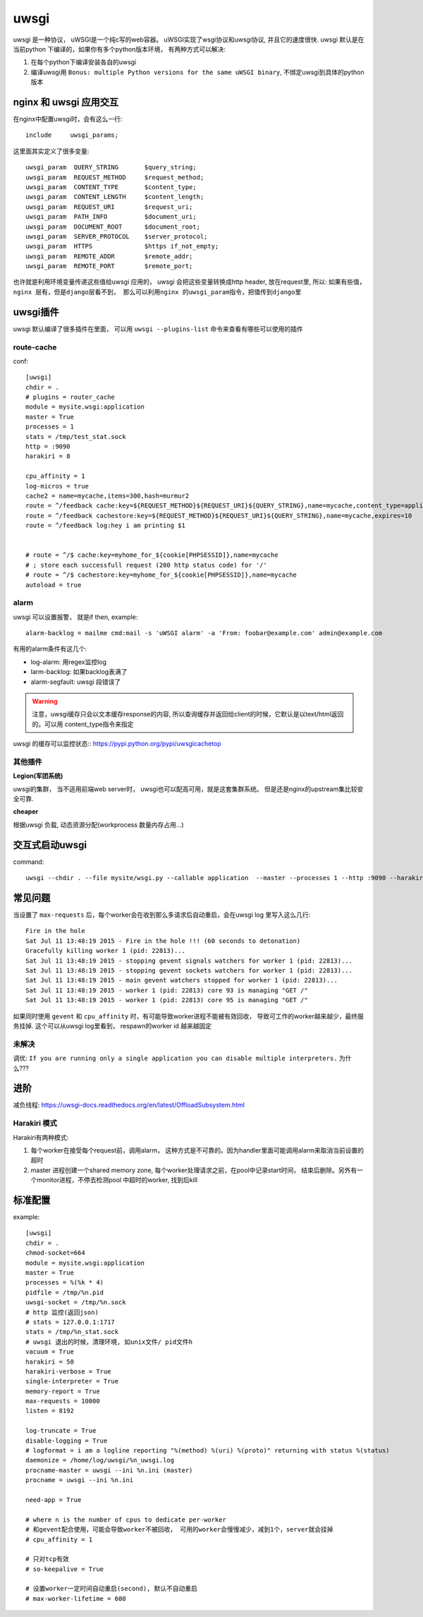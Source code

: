 ===============================================
uwsgi
===============================================

uwsgi 是一种协议， uWSGI是一个纯c写的web容器。 uWSGI实现了wsgi协议和uwsgi协议, 并且它的速度很快.
uwsgi 默认是在当前python 下编译的，如果你有多个python版本环境， 有两种方式可以解决:

1. 在每个python下编译安装各自的uwsgi
2. 编译uwsgi用 ``Bonus: multiple Python versions for the same uWSGI binary``, 不绑定uwsgi到具体的python版本


nginx 和 uwsgi 应用交互
---------------------------------------

在nginx中配置uwsgi时，会有这么一行::

    include     uwsgi_params;


这里面其实定义了很多变量::

    uwsgi_param  QUERY_STRING       $query_string;
    uwsgi_param  REQUEST_METHOD     $request_method;
    uwsgi_param  CONTENT_TYPE       $content_type;
    uwsgi_param  CONTENT_LENGTH     $content_length;
    uwsgi_param  REQUEST_URI        $request_uri;
    uwsgi_param  PATH_INFO          $document_uri;
    uwsgi_param  DOCUMENT_ROOT      $document_root;
    uwsgi_param  SERVER_PROTOCOL    $server_protocol;
    uwsgi_param  HTTPS              $https if_not_empty;
    uwsgi_param  REMOTE_ADDR        $remote_addr;
    uwsgi_param  REMOTE_PORT        $remote_port;


也许就是利用环境变量传递这些值给uwsgi 应用的， uwsgi 会把这些变量转换成http header, 放在request里, 所以: ``如果有些值，
nginx 层有，但是django层看不到， 那么可以利用nginx 的uwsgi_param指令，把值传到django里``


uwsgi插件
---------------------------------------

uwsgi 默认编译了很多插件在里面， 可以用 ``uwsgi --plugins-list`` 命令来查看有哪些可以使用的插件


route-cache
~~~~~~~~~~~~~~~~~~~~~~~

conf::

    [uwsgi]
    chdir = .
    # plugins = router_cache
    module = mysite.wsgi:application
    master = True
    processes = 1
    stats = /tmp/test_stat.sock
    http = :9090
    harakiri = 8

    cpu_affinity = 1
    log-micros = true
    cache2 = name=mycache,items=300,hash=murmur2
    route = ^/feedback cache:key=${REQUEST_METHOD}${REQUEST_URI}${QUERY_STRING},name=mycache,content_type=application/json
    route = ^/feedback cachestore:key=${REQUEST_METHOD}${REQUEST_URI}${QUERY_STRING},name=mycache,expires=10
    route = ^/feedback log:hey i am printing $1


    # route = ^/$ cache:key=myhome_for_${cookie[PHPSESSID]},name=mycache
    # ; store each successfull request (200 http status code) for '/'
    # route = ^/$ cachestore:key=myhome_for_${cookie[PHPSESSID]},name=mycache
    autoload = true

alarm
~~~~~~~~~~~~~~~~~~~~~~~

uwsgi 可以设置报警， 就是if then, example::

   alarm-backlog = mailme cmd:mail -s 'uWSGI alarm' -a 'From: foobar@example.com' admin@example.com


有用的alarm条件有这几个:

- log-alarm: 用regex监控log
- larm-backlog: 如果backlog表满了
- alarm-segfault: uwsgi 段错误了

.. warning::
    注意，uwsgi缓存只会以文本缓存response的内容, 所以查询缓存并返回给client的时候，它默认是以text/html返回的。可以用
    content_type指令来指定


uwsgi 的缓存可以监控状态:: https://pypi.python.org/pypi/uwsgicachetop


其他插件
~~~~~~~~~~~~~~~~~~~~~~~

**Legion(军团系统)**

uwsgi的集群， 当不适用前端web server时， uwsgi也可以配高可用，就是这套集群系统。 但是还是nginx的upstream集比较安全可靠.


**cheaper**

根据uwsgi 负载, 动态资源分配(workprocess 数量\内存占用...)

交互式启动uwsgi
---------------------------------------

command::

    uwsgi --chdir . --file mysite/wsgi.py --callable application  --master --processes 1 --http :9090 --harakiri 10


常见问题
---------------------------------------


当设置了 ``max-requests`` 后，每个worker会在收到那么多请求后自动重启，会在uwsgi log 里写入这么几行::

    Fire in the hole
    Sat Jul 11 13:48:19 2015 - Fire in the hole !!! (60 seconds to detonation)
    Gracefully killing worker 1 (pid: 22813)...
    Sat Jul 11 13:48:19 2015 - stopping gevent signals watchers for worker 1 (pid: 22813)...
    Sat Jul 11 13:48:19 2015 - stopping gevent sockets watchers for worker 1 (pid: 22813)...
    Sat Jul 11 13:48:19 2015 - main gevent watchers stopped for worker 1 (pid: 22813)...
    Sat Jul 11 13:48:19 2015 - worker 1 (pid: 22813) core 93 is managing "GET /"
    Sat Jul 11 13:48:19 2015 - worker 1 (pid: 22813) core 95 is managing "GET /"



如果同时使用 ``gevent`` 和 ``cpu_affinity`` 时，有可能导致worker进程不能被有效回收，
导致可工作的worker越来越少，最终服务挂掉. 这个可以从uwsgi log里看到， respawn的worker id 越来越固定

未解决
~~~~~~~~~~~~~~~~~~~~~~~

调优: ``If you are running only a single application you can disable multiple interpreters.`` 为什么???



进阶
---------------------------------------

减负线程: https://uwsgi-docs.readthedocs.org/en/latest/OffloadSubsystem.html


Harakiri 模式
~~~~~~~~~~~~~~~~~~~~~~~

Harakiri有两种模式:

1. 每个worker在接受每个request前，调用alarm， 这种方式是不可靠的。因为handler里面可能调用alarm来取消当前设置的超时
2. master 进程创建一个shared memory zone, 每个worker处理请求之前，在pool中记录start时间， 结束后删除。另外有一个monitor进程，不停去检测pool
   中超时的worker, 找到后kill


标准配置
---------------------------------------

example::

    [uwsgi]
    chdir = .
    chmod-socket=664
    module = mysite.wsgi:application
    master = True
    processes = %(%k * 4)
    pidfile = /tmp/%n.pid
    uwsgi-socket = /tmp/%n.sock
    # http 监控(返回json)
    # stats = 127.0.0.1:1717
    stats = /tmp/%n_stat.sock
    # uwsgi 退出的时候，清理环境, 如unix文件/ pid文件h
    vacuum = True
    harakiri = 50
    harakiri-verbose = True
    single-interpreter = True
    memory-report = True
    max-requests = 10000
    listen = 8192

    log-truncate = True
    disable-logging = True
    # logformat = i am a logline reporting "%(method) %(uri) %(proto)" returning with status %(status)
    daemonize = /home/log/uwsgi/%n_uwsgi.log
    procname-master = uwsgi --ini %n.ini (master)
    procname = uwsgi --ini %n.ini

    need-app = True

    # where n is the number of cpus to dedicate per-worker
    # 和gevent配合使用，可能会导致worker不被回收， 可用的worker会慢慢减少，减到1个，server就会挂掉
    # cpu_affinity = 1

    # 只对tcp有效
    # so-keepalive = True

    # 设置worker一定时间自动重启(second), 默认不自动重启
    # max-worker-lifetime = 600
